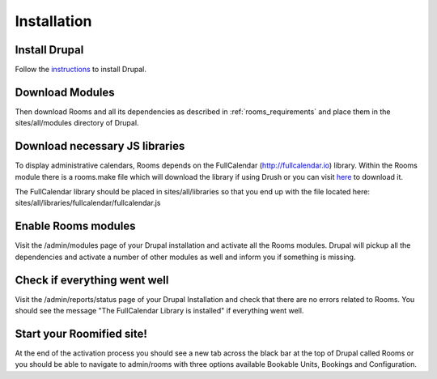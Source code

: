 .. _installation:

Installation
************

Install Drupal
===============

Follow the `instructions <http://drupal.org/documentation/install>`_ to install Drupal.

Download Modules
================

Then download Rooms and all its dependencies as described in :ref:`rooms_requirements` and place them in the sites/all/modules directory of Drupal.

Download necessary JS libraries
===============================
To display administrative calendars, Rooms depends on the FullCalendar (http://fullcalendar.io) library. Within the Rooms module there is a rooms.make file which will download the library if using Drush or you can visit `here <a href="https://github.com/arshaw/fullcalendar/releases/download/v2.6.0/fullcalendar-2.6.0.zip">`_ to download it.

The FullCalendar library should be placed in sites/all/libraries so that you end up with the file located here: sites/all/libraries/fullcalendar/fullcalendar.js

Enable Rooms modules
====================
Visit the /admin/modules page of your Drupal installation and activate all the Rooms modules. Drupal will pickup all the dependencies and activate a number of other modules as well and inform you if something is missing.

Check if everything went well
==============================
Visit the /admin/reports/status page of your Drupal Installation and check that there are no errors related to Rooms. You should see the message "The FullCalendar Library is installed" if everything went well.

Start your Roomified site!
===========================
At the end of the activation process you should see a new tab across the black bar at the top of Drupal called Rooms or you should be able to navigate to admin/rooms with three options available Bookable Units, Bookings and Configuration.
